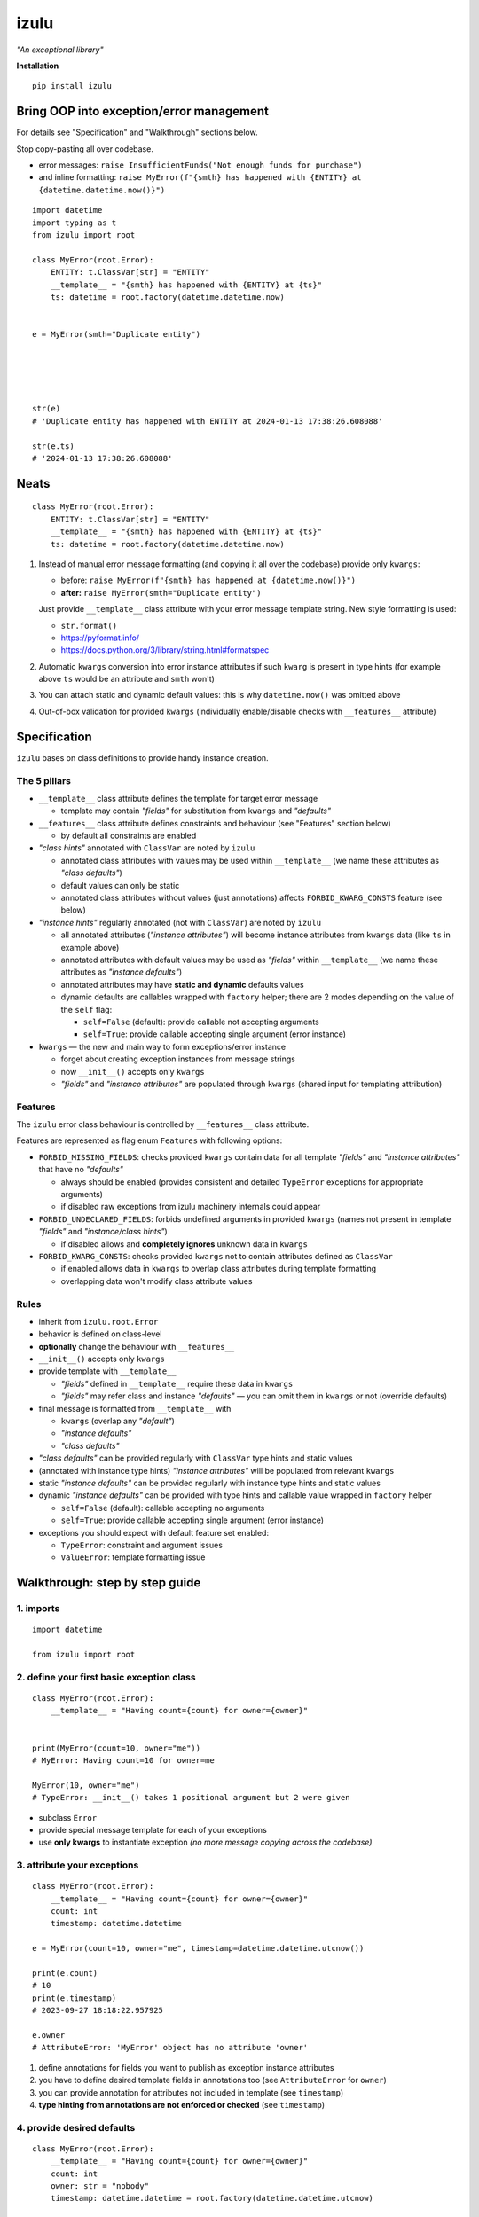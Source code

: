 izulu
=====

*"An exceptional library"*

**Installation**

::

   pip install izulu


Bring OOP into exception/error management
-----------------------------------------

For details see "Specification" and "Walkthrough" sections below.

Stop copy-pasting all over codebase.

* error messages: ``raise InsufficientFunds("Not enough funds for purchase")``
* and inline formatting: ``raise MyError(f"{smth} has happened with {ENTITY} at {datetime.datetime.now()}")``

::

    import datetime
    import typing as t
    from izulu import root

    class MyError(root.Error):
        ENTITY: t.ClassVar[str] = "ENTITY"
        __template__ = "{smth} has happened with {ENTITY} at {ts}"
        ts: datetime = root.factory(datetime.datetime.now)


    e = MyError(smth="Duplicate entity")





    str(e)
    # 'Duplicate entity has happened with ENTITY at 2024-01-13 17:38:26.608088'

    str(e.ts)
    # '2024-01-13 17:38:26.608088'


Neats
-----

::

    class MyError(root.Error):
        ENTITY: t.ClassVar[str] = "ENTITY"
        __template__ = "{smth} has happened with {ENTITY} at {ts}"
        ts: datetime = root.factory(datetime.datetime.now)


#. Instead of manual error message formatting (and copying it all over
   the codebase) provide only ``kwargs``:

   - before: ``raise MyError(f"{smth} has happened at {datetime.now()}")``
   - **after:** ``raise MyError(smth="Duplicate entity")``

   Just provide ``__template__`` class attribute with your error message
   template string. New style formatting is used:

   - ``str.format()``
   - https://pyformat.info/
   - https://docs.python.org/3/library/string.html#formatspec

#. Automatic ``kwargs`` conversion into error instance attributes
   if such ``kwarg`` is present in type hints
   (for example above ``ts`` would be an attribute and ``smth`` won't)

#. You can attach static and dynamic default values:
   this is why ``datetime.now()`` was omitted above

#. Out-of-box validation for provided ``kwargs``
   (individually enable/disable checks with ``__features__`` attribute)


Specification
-------------

``izulu`` bases on class definitions to provide handy instance creation.


The 5 pillars
^^^^^^^^^^^^^

* ``__template__`` class attribute defines the template for target error message

  * template may contain *"fields"* for substitution from ``kwargs`` and *"defaults"*

* ``__features__`` class attribute defines constraints and behaviour (see "Features" section below)

  * by default all constraints are enabled

* *"class hints"* annotated with ``ClassVar`` are noted by ``izulu``

  * annotated class attributes with values may be used within ``__template__``
    (we name these attributes as *"class defaults"*)
  * default values can only be static
  * annotated class attributes without values (just annotations) affects ``FORBID_KWARG_CONSTS`` feature (see below)

* *"instance hints"* regularly annotated (not with ``ClassVar``) are noted by ``izulu``

  * all annotated attributes (*"instance attributes"*) will become instance attributes from ``kwargs`` data (like ``ts`` in example above)
  * annotated attributes with default values may be used as *"fields"* within ``__template__``
    (we name these attributes as *"instance defaults"*)
  * annotated attributes may have **static and dynamic** defaults values
  * dynamic defaults are callables wrapped with ``factory`` helper;
    there are 2 modes depending on the value of the ``self`` flag:

    * ``self=False`` (default): provide callable not accepting arguments
    * ``self=True``: provide callable accepting single argument (error instance)

* ``kwargs`` — the new and main way to form exceptions/error instance

  * forget about creating exception instances from message strings
  * now ``__init__()`` accepts only ``kwargs``
  * *"fields"* and *"instance attributes"* are populated through ``kwargs`` (shared input for templating attribution)


Features
^^^^^^^^

The ``izulu`` error class behaviour is controlled by ``__features__`` class attribute.

Features are represented as flag enum ``Features`` with following options:

* ``FORBID_MISSING_FIELDS``: checks provided ``kwargs`` contain data for all template *"fields"*
  and *"instance attributes"* that have no *"defaults"*

  * always should be enabled (provides consistent and detailed ``TypeError`` exceptions for appropriate arguments)
  * if disabled raw exceptions from izulu machinery internals could appear

* ``FORBID_UNDECLARED_FIELDS``: forbids undefined arguments in provided ``kwargs``
  (names not present in template *"fields"* and *"instance/class hints"*)

  * if disabled allows and **completely ignores** unknown data in ``kwargs``

* ``FORBID_KWARG_CONSTS``: checks provided ``kwargs`` not to contain attributes defined as ``ClassVar``

  * if enabled allows data in ``kwargs`` to overlap class attributes during template formatting
  * overlapping data won't modify class attribute values


Rules
^^^^^

* inherit from ``izulu.root.Error``
* behavior is defined on class-level
* **optionally** change the behaviour with ``__features__``
* ``__init__()`` accepts only ``kwargs``
* provide template with ``__template__``

  * *"fields"* defined in ``__template__`` require these data in ``kwargs``
  * *"fields"* may refer class and instance *"defaults"* — you can omit them in ``kwargs`` or not (override defaults)

* final message is formatted from ``__template__`` with

  * ``kwargs`` (overlap any *"default"*)
  * *"instance defaults"*
  * *"class defaults"*

* *"class defaults"* can be provided regularly with ``ClassVar`` type hints and static values
* (annotated with instance type hints) *"instance attributes"* will be populated from relevant ``kwargs``
* static *"instance defaults"* can be provided regularly with instance type hints and static values
* dynamic *"instance defaults"* can be provided with type hints and callable value wrapped in ``factory`` helper

  * ``self=False`` (default): callable accepting no arguments
  * ``self=True``: provide callable accepting single argument (error instance)

* exceptions you should expect with default feature set enabled:

  * ``TypeError``: constraint and argument issues
  * ``ValueError``: template formatting issue


Walkthrough: step by step guide
-------------------------------

1. imports
^^^^^^^^^^

::

   import datetime

   from izulu import root


2. define your first basic exception class
^^^^^^^^^^^^^^^^^^^^^^^^^^^^^^^^^^^^^^^^^^

::

   class MyError(root.Error):
       __template__ = "Having count={count} for owner={owner}"


   print(MyError(count=10, owner="me"))
   # MyError: Having count=10 for owner=me

   MyError(10, owner="me")
   # TypeError: __init__() takes 1 positional argument but 2 were given


* subclass ``Error``
* provide special message template for each of your exceptions
* use **only kwargs** to instantiate exception
  *(no more message copying across the codebase)*


3. attribute your exceptions
^^^^^^^^^^^^^^^^^^^^^^^^^^^^

::

   class MyError(root.Error):
       __template__ = "Having count={count} for owner={owner}"
       count: int
       timestamp: datetime.datetime

   e = MyError(count=10, owner="me", timestamp=datetime.datetime.utcnow())

   print(e.count)
   # 10
   print(e.timestamp)
   # 2023-09-27 18:18:22.957925

   e.owner
   # AttributeError: 'MyError' object has no attribute 'owner'


#. define annotations for fields you want to publish as exception instance attributes
#. you have to define desired template fields in annotations too
   (see ``AttributeError`` for ``owner``)
#. you can provide annotation for attributes not included in template (see ``timestamp``)
#. **type hinting from annotations are not enforced or checked** (see ``timestamp``)


4. provide desired defaults
^^^^^^^^^^^^^^^^^^^^^^^^^^^

::

   class MyError(root.Error):
       __template__ = "Having count={count} for owner={owner}"
       count: int
       owner: str = "nobody"
       timestamp: datetime.datetime = root.factory(datetime.datetime.utcnow)

   e = MyError(count=10)

   print(e.count)
   # 10
   print(e.owner)
   # nobody
   print(e.timestamp)
   # 2023-09-27 18:19:37.252577


* define *default static values* after field annotation just as usual
* for *dynamic defaults* use provided ``factory`` tool with your callable - it would be
  evaluated without arguments during exception instantiation
* now fields would receive values from *kwargs* if present - otherwise from *defaults*


5. *(we need to go deeper)* define "composite" defaults
^^^^^^^^^^^^^^^^^^^^^^^^^^^^^^^^^^^^^^^^^^^^^^^^^^^^^^^

::

   class MyError(root.Error):
       __template__ = "Having count={count} for owner={owner}"

       def __make_duration(self) -> datetime.timedelta:
           return self.timestamp - self.begin

       count: int
       begin: datetime.datetime
       owner: str = "nobody"
       timestamp: datetime.datetime = root.factory(datetime.datetime.utcnow)
       duration: datetime.timedelta = root.factory(__make_duration, self=True)


   begin = datetime.datetime.fromordinal(datetime.date.today().toordinal())
   e = MyError(count=10, begin=begin)

   print(e.begin)
   # 2023-09-27 00:00:00
   print(e.duration)
   # 18:45:44.502490
   print(e.timestamp)
   # 2023-09-27 18:45:44.502490


alternate syntax without method
"""""""""""""""""""""""""""""""

::

   def _make_duration(self) -> datetime.timedelta:
       return self.timestamp - self.begin

   class MyError(root.Error):
       __template__ = "Having count={count} for owner={owner}"

       count: int
       begin: datetime.datetime
       owner: str = "nobody"
       timestamp: datetime.datetime = root.factory(datetime.datetime.utcnow)
       duration: datetime.timedelta = root.factory(_make_duration, self=True)


   begin = datetime.datetime.fromordinal(datetime.date.today().toordinal())
   e = MyError(count=10, begin=begin)

   print(e.begin)
   # 2023-09-27 00:00:00
   print(e.duration)
   # 18:45:44.502490
   print(e.timestamp)
   # 2023-09-27 18:45:44.502490


* very similar to dynamic defaults, but callable must accept single
  argument - your exception fresh instance
* **don't forget** to provide second ``True`` argument for ``factory`` tool
  (keyword or positional - doesn't matter)


Additional options
------------------


String representations
^^^^^^^^^^^^^^^^^^^^^^

::

   class MyError(root.Error):
       __template__ = "Having count={count} for owner={owner}"
       count: int
       owner: str = "nobody"
       timestamp: datetime.datetime = root.factory(datetime.datetime.utcnow)

   e = MyError(count=10, owner="me")

   print(str(e))
   # Having count=10 for owner=me
   print(repr(e))
   # MyError(count=10, owner='me', timestamp=datetime.datetime(2023, 9, 27, 18, 58, 0, 340218))
   print(e.as_str())  # just another pretty human-readable representation
   # 'Having count=42 for owner=somebody'


* there are different results for ``str`` and ``repr``
* ``str`` is for humans and nice clear look
* and ``repr`` could allow you to reconstruct the same exception instance
  (if data provided into *kwargs* supports ``repr`` the same way)


**Reconstruct exception from** ``repr``:

::

   e2 = eval(repr(e))
   print(repr(e))
   # MyError(count=10, owner='me', timestamp=datetime.datetime(2023, 9, 27, 18, 58, 0, 340218))
   print(repr(e2))
   # MyError(count=10, owner='me', timestamp=datetime.datetime(2023, 9, 27, 18, 58, 0, 340218))


Other ``Error`` API
^^^^^^^^^^^^^^^^^^^

::

   e.as_kwargs()  # original kwargs
   # {'count': 42, 'owner': 'somebody', 'timestamp': datetime.datetime(2023, 9, 17, 19, 50, 31, 7578)}
   e.as_dict()  # shallow
   # {'count': 42, 'owner': 'somebody', 'timestamp': datetime.datetime(2023, 9, 17, 19, 50, 31, 7578)}


Advanced
^^^^^^^^

There is a special method you can override and additionally manage the machinery.

But it should not be need in 99,9% cases. Avoid it, please.

::

    def _hook(self,
              store: _utils.Store,
              kwargs: dict[str, t.Any],
              msg: str) -> str:
        """Adapter method to wedge user logic into izulu machinery

        This is the place to override message/formatting if regular mechanics
        don't work for you. It has to return original or your flavored message.
        The method is invoked between izulu preparations and original
        `Exception` constructor receiving the result of this hook.

        You can also do any other logic here. You will be provided with
        complete set of prepared data from izulu. But it's recommended
        to use classic OOP inheritance for ordinary behaviour extension.

        Params:
          * store: dataclass containing inner error class specifications
          * kwargs: original kwargs from user
          * msg: formatted message from the error template
        """

        return msg


For developers
--------------

Running tests
^^^^^^^^^^^^^

::

   tox


Building package
^^^^^^^^^^^^^^^^

::

   tox -e build


Contributing
------------

Contact me through `Issues <https://gitlab.com/pyctrl/izulu/-/issues>`__.


Versioning
----------

We use `SemVer <http://semver.org/>`__ for versioning. For the versions
available, see the `tags on this repository <https://gitlab.com/pyctrl/izulu/-/tags>`__.


Authors
-------

-  **Dima Burmistrov** - *Initial work* -
   `pyctrl <https://gitlab.com/pyctrl/>`__

*Special thanks to* `Eugene Frolov <https://github.com/phantomii/>`__ *for inspiration.*


License
-------

This project is licensed under the MIT/X11 License - see the
`LICENSE <https://gitlab.com/pyctrl/izulu/-/blob/main/LICENSE>`__ file for details
